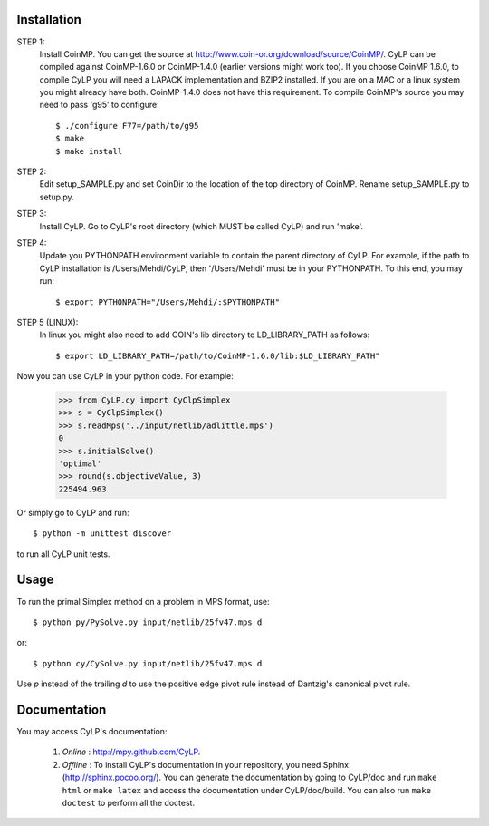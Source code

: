 Installation
============

STEP 1:
    Install CoinMP. You can get the source at
    http://www.coin-or.org/download/source/CoinMP/. CyLP can be compiled against
    CoinMP-1.6.0 or CoinMP-1.4.0 (earlier versions might work too). If you
    choose CoinMP 1.6.0, to compile CyLP you will need a LAPACK
    implementation and BZIP2 installed. If you are on a MAC or a linux
    system you might already have both. CoinMP-1.4.0 does not have this
    requirement.
    To compile CoinMP's source you may need to pass 'g95' to configure::

        $ ./configure F77=/path/to/g95
        $ make
        $ make install

STEP 2:
    Edit setup_SAMPLE.py and set CoinDir to the location of the top directory of
    CoinMP. Rename setup_SAMPLE.py to setup.py.

STEP 3:
    Install CyLP. Go to CyLP's root directory (which MUST be called CyLP) and
    run 'make'.

STEP 4:
    Update you PYTHONPATH environment variable to contain the
    parent directory of CyLP. For example, if the path to CyLP
    installation is /Users/Mehdi/CyLP, then '/Users/Mehdi' must
    be in your PYTHONPATH. To this end, you may run::

        $ export PYTHONPATH="/Users/Mehdi/:$PYTHONPATH"

STEP 5 (LINUX):
     In linux you might also need to add COIN's lib directory to
     LD_LIBRARY_PATH as follows::

        $ export LD_LIBRARY_PATH=/path/to/CoinMP-1.6.0/lib:$LD_LIBRARY_PATH"

Now you can use CyLP in your python code. For example:

    >>> from CyLP.cy import CyClpSimplex
    >>> s = CyClpSimplex()
    >>> s.readMps('../input/netlib/adlittle.mps')
    0
    >>> s.initialSolve()
    'optimal'
    >>> round(s.objectiveValue, 3)
    225494.963

Or simply go to CyLP and run::

    $ python -m unittest discover

to run all CyLP unit tests.



Usage
=====

To run the primal Simplex method on a problem in MPS format, use::

    $ python py/PySolve.py input/netlib/25fv47.mps d

or::

    $ python cy/CySolve.py input/netlib/25fv47.mps d

Use `p` instead of the trailing `d` to use the positive edge pivot rule instead of Dantzig's canonical pivot rule.


Documentation
===============
You may access CyLP's documentation:

    1. *Online* : http://mpy.github.com/CyLP.

    2. *Offline* : To install CyLP's documentation in your repository, you need Sphinx (http://sphinx.pocoo.org/). You can generate the documentation by going to CyLP/doc and run ``make html`` or ``make latex`` and access the documentation under CyLP/doc/build. You can also run ``make doctest`` to perform all the doctest.

